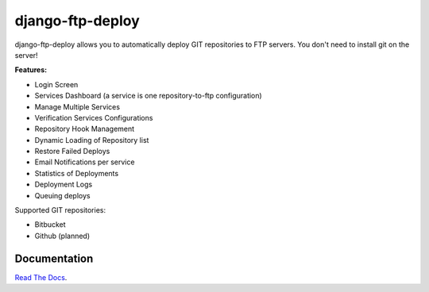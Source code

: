django-ftp-deploy
=================

django-ftp-deploy allows you to automatically deploy GIT repositories to FTP servers. You don't need to install git on the server!


**Features:**

* Login Screen
* Services Dashboard (a service is one repository-to-ftp configuration)
* Manage Multiple Services
* Verification Services Configurations
* Repository Hook Management
* Dynamic Loading of Repository list
* Restore Failed Deploys
* Email Notifications per service
* Statistics of Deployments
* Deployment Logs
* Queuing deploys


Supported GIT repositories:

* Bitbucket
* Github (planned)


Documentation
-------------

`Read The Docs <http://django-ftp-deploy.readthedocs.org/en/latest/>`_. 
